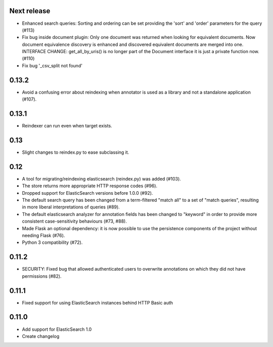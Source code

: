 Next release
============

- Enhanced search queries: Sorting and ordering can be set providing the 'sort'
  and 'order' parameters for the query (#113)
- Fix bug inside document plugin: Only one document was returned when looking
  for equivalent documents. Now document equivalence discovery is enhanced and
  discovered equivalent documents are merged into one.
  INTERFACE CHANGE: get_all_by_uris() is no longer part of the Document
  interface it is just a private function now.(#110)
- Fix bug '_csv_split not found'

0.13.2
======

- Avoid a confusing error about reindexing when annotator is used as a
  library and not a standalone application (#107).

0.13.1
======

- Reindexer can run even when target exists.

0.13
====

- Slight changes to reindex.py to ease subclassing it.

0.12
====

-  A tool for migrating/reindexing elasticsearch (reindex.py) was added (#103).
-  The store returns more appropriate HTTP response codes (#96).
-  Dropped support for ElasticSearch versions before 1.0.0 (#92).
-  The default search query has been changed from a term-filtered "match all" to
   a set of "match queries", resulting in more liberal interpretations of
   queries (#89).
-  The default elasticsearch analyzer for annotation fields has been changed to
   "keyword" in order to provide more consistent case-sensitivity behaviours
   (#73, #88).
-  Made Flask an optional dependency: it is now possible to use the persistence
   components of the project without needing Flask (#76).
-  Python 3 compatibility (#72).


0.11.2
======

-  SECURITY: Fixed bug that allowed authenticated users to overwrite annotations
   on which they did not have permissions (#82).

0.11.1
======

-  Fixed support for using ElasticSearch instances behind HTTP Basic auth

0.11.0
======

-  Add support for ElasticSearch 1.0
-  Create changelog

